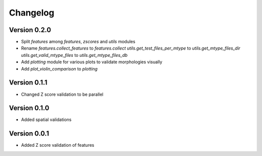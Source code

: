 Changelog
=========

Version 0.2.0
-------------

- Split `features` among `features`, `zscores` and `utils` modules
- Rename
  `features.collect_features` to `features.collect`
  `utils.get_test_files_per_mtype` to `utils.get_mtype_files_dir`
  `utils.get_valid_mtype_files` to `utils.get_mtype_files_db`
- Add `plotting` module for various plots to validate morphologies visually
- Add `plot_violin_comparison` to `plotting`

Version 0.1.1
-------------

- Changed Z score validation to be parallel

Version 0.1.0
-------------

- Added spatial validations

Version 0.0.1
-------------

- Added Z score validation of features
